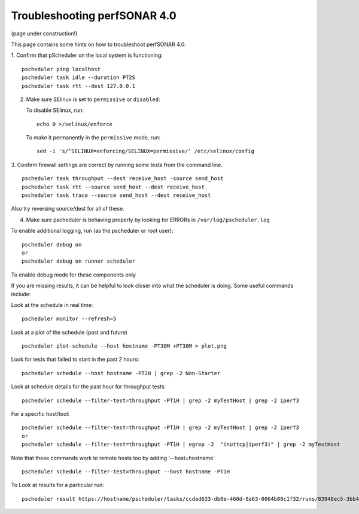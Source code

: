*****************************************
Troubleshooting perfSONAR 4.0
*****************************************

(page under construction!)


This page contains some hints on how to troubleshoot perfSONAR 4.0.

1.  Confirm that pScheduler on the local system is functioning:
::

   pscheduler ping localhost
   pscheduler task idle --duration PT2S
   pscheduler task rtt --dest 127.0.0.1

2.  Make sure SElinux is set to ``permissive`` or ``disabled``: 

    To disable SElinux, run::

        echo 0 >/selinux/enforce

    To make it permanently in the ``permissive`` mode, run::

        sed -i 's/^SELINUX=enforcing/SELINUX=permissive/' /etc/selinux/config

3.  Confirm firewall settings are correct by running some tests from the command line.
::

   pscheduler task throughput --dest receive_host -source send_host   
   pscheduler task rtt --source send_host --dest receive_host
   pscheduler task trace --source send_host --dest receive_host

Also try reversing source/dest for all of these.

4. Make sure pscheduler is behaving properly by looking for ERRORs in ``/var/log/pscheduler.log``

To enable additional logging, run (as the pscheduler or root user):
::

   pscheduler debug on  
   or
   pscheduler debug on runner scheduler  

To enable debug mode for these components only

If you are missing results, it can be helpful to look closer into what the scheduler is doing.
Some useful commands include:

Look at the schedule in real time:
::

   pscheduler monitor --refresh=5

Look at a plot of the schedule (past and future)
::

   pscheduler plot-schedule --host hostname -PT30M +PT30M > plot.png


Look for tests that failed to start in the past 2 hours:
::

   pscheduler schedule --host hostname -PT2H | grep -2 Non-Starter

Look at schedule details for the past hour for throughput tests:
::

   pscheduler schedule --filter-test=throughput -PT1H | grep -2 myTestHost | grep -2 iperf3

For a specific host/tool:
::

   pscheduler schedule --filter-test=throughput -PT1H | grep -2 myTestHost | grep -2 iperf3
   or
   pscheduler schedule --filter-test=throughput -PT1H | egrep -2  "(nuttcp|iperf3)" | grep -2 myTestHost

Note that these commands work to remote hosts too by adding ‘--host=hostname`
::

   pscheduler schedule --filter-test=throughput --host hostname -PT1H

To Look at results for a particular run:
::

   pscheduler result https://hostname/pscheduler/tasks/ccdad633-db0e-460d-9a63-0064b00c1f32/runs/83948ec5-3bb4-4627-b30c-4199b335c7b8



